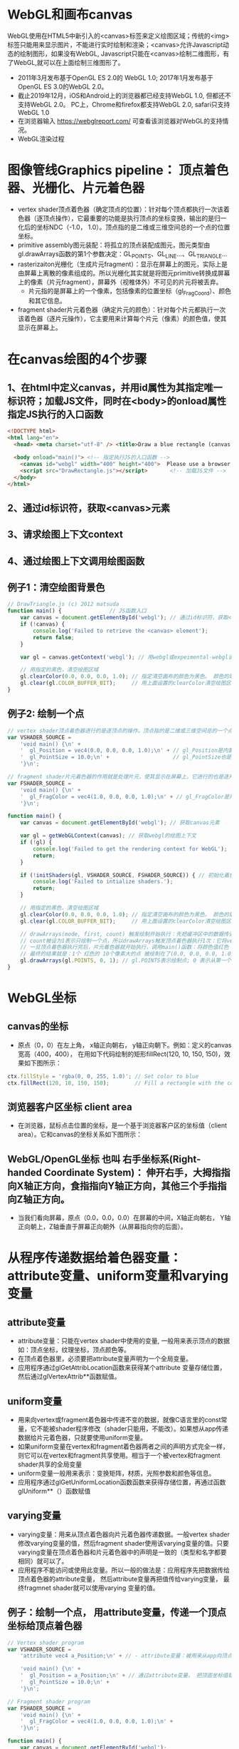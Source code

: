 * WebGL和画布canvas
WebGL使用在HTML5中新引入的<canvas>标签来定义绘图区域；传统的<img>标签只能用来显示图片，不能进行实时绘制和渲染；<canvas>允许Javascript动态的绘制图形，如果没有WebGL, Javascript只能在<canvas>绘制二维图形，有了WebGL,就可以在上面绘制三维图形了。
#+ATTR_latex: :width 800   #+ATTR_HTML: :width 800  #+ATTR_ORG: :width 800
[[file:webgl/webgl_opengl.png]]

- 2011年3月发布基于OpenGL ES 2.0的 WebGL 1.0;  2017年1月发布基于OpenGL ES 3.0的WebGL 2.0。
- 截止2019年12月，iOS和Android上的浏览器都已经支持WebGL 1.0, 但都还不支持WebGL 2.0。 PC上，Chrome和firefox都支持WebGL 2.0, safari只支持WebGL 1.0
- 在浏览器输入 https://webglreport.com/ 可查看该浏览器对WebGL的支持情况。
- WebGL渲染过程
#+ATTR_latex: :width 800   #+ATTR_HTML: :width 800  #+ATTR_ORG: :width 800
[[file:webgl/webgl_pipeline.png]]

* 图像管线Graphics pipeline： 顶点着色器、光栅化、片元着色器
- vertex shader顶点着色器（确定顶点的位置）：针对每个顶点都执行一次该着色器（逐顶点操作），它最重要的功能是执行顶点的坐标变换，输出的是归一化后的坐标NDC（-1.0， 1.0）。顶点指的是二维或三维空间总的一个点的位置坐标。
- primitive assembly图元装配：将孤立的顶点装配成图元，图元类型由gl.drawArrays函数的第1个参数决定：GL_POINTS、GL_LINE...、GL_TRIANGLE...
- rasterizaiton光栅化（生成片元fragment）：显示在屏幕上的图元，实际上是由屏幕上离散的像素组成的。所以光栅化其实就是将图元primitive转换成屏幕上的像素（片元fragment），屏幕外（视椎体外）不可见的片元将被丢弃。
  - 片元指的是屏幕上的一个像素，包括像素的位置坐标（gl_FragCoord）、颜色和其它信息。
- fragment shader片元着色器（确定片元的颜色）：针对每个片元都执行一次该着色器（逐片元操作），它主要用来计算每个片元（像素）的颜色值，使其显示在屏幕上。

* 在canvas绘图的4个步骤
** 1、在html中定义canvas，并用id属性为其指定唯一标识符；加载JS文件，同时在<body>的onload属性指定JS执行的入口函数
#+begin_src html
<!DOCTYPE html>
<html lang="en">
  <head> <meta charset="utf-8" /> <title>Draw a blue rectangle (canvas version)</title>  </head>

  <body onload="main()"> <!-- 指定执行JS的入口函数 -->
    <canvas id="webgl" width="400" height="400">  Please use a browser that supports "canvas" </canvas> <!-- 定义canvas，并用id属性为其指定唯一标识符, 也指定了画布的宽高； -->
    <script src="DrawRectangle.js"></script>       <!-- 加载JS文件 -->
  </body>
</html>
#+end_src

** 2、通过id标识符，获取<canvas>元素
** 3、请求绘图上下文context
** 4、通过绘图上下文调用绘图函数

** 例子1：清空绘图背景色

#+begin_src javascript
// DrawTriangle.js (c) 2012 matsuda
function main() {               // JS函数入口
    var canvas = document.getElementById('webgl'); // 通过id标识符，获取<canvas>元素
    if (!canvas) {
        console.log('Failed to retrieve the <canvas> element');
        return false;
    }

    var gl = canvas.getContext('webgl'); // 用webgl或expeimental-webgl请求WebGL绘图上下文。

    // 用指定的黑色，清空绘图区域
    gl.clearColor(0.0, 0.0, 0.0, 1.0); // 指定清空画布的颜色为黑色。 颜色的取值从0.0到1.0。前面3个参数分别是rgb的值。最后一个参数是透明度a，它的取值在0.0透明---到1.0不透明之间。
    gl.clear(gl.COLOR_BUFFER_BIT);     // 用上面设置的clearColor清空绘图区域。opengl有多个缓冲区：颜色缓冲区COLOR_BUFFER_BIT、深度缓冲区DEPTH_BUFFER_BIT、模版缓冲区STENCIL_BUFFER_BIT。清空绘图区域实际上是清空颜色缓冲区color buffer， 所以这里传递的参数是COLOR_BUFFER_BIT
}
#+end_src

** 例子2: 绘制一个点
#+begin_src javascript
// vertex shader顶点着色器进行的是逐顶点的操作。顶点指的是二维或三维空间总的一个点的位置坐标。
var VSHADER_SOURCE =
    'void main() {\n' +
    '  gl_Position = vec4(0.0, 0.0, 0.0, 1.0);\n' + // gl_Position是内置变量，用来表示一个顶点的位置坐标。
    '  gl_PointSize = 10.0;\n' +                    // gl_PointSize也是内置变量，用来表示点的大小： 这里把每个点设为10个像素的大小
    '}\n';

// fragment shader片元着色器的作用就是处理片元，使其显示在屏幕上，它进行的也是逐片元的操作。 片元指的是显示在屏幕上的一个像素，包括像素的位置、颜色和其它信息。
var FSHADER_SOURCE =
    'void main() {\n' +
    '  gl_FragColor = vec4(1.0, 0.0, 0.0, 1.0);\n' + // gl_FragColor是片元着色器唯一的内置变量，它控制这像素在屏幕上的最终颜色RGBA，这里设为红色
    '}\n';

function main() {
    var canvas = document.getElementById('webgl'); // 获取canvas元素

    var gl = getWebGLContext(canvas); // 获取webgl的绘图上下文
    if (!gl) {
        console.log('Failed to get the rendering context for WebGL');
        return;
    }

    if (!initShaders(gl, VSHADER_SOURCE, FSHADER_SOURCE)) { // 初始化着色器
        console.log('Failed to intialize shaders.');
        return;
    }

    // 用指定的黑色，清空绘图区域
    gl.clearColor(0.0, 0.0, 0.0, 1.0); // 指定清空画布的颜色为黑色。 颜色的取值从0.0到1.0。前面3个参数分别是rgb的值。最后一个参数是透明度a，它的取值在0.0透明---到1.0不透明之间。
    gl.clear(gl.COLOR_BUFFER_BIT);     // 用上面设置的clearColor清空绘图区域。opengl有多个缓冲区：颜色缓冲区COLOR_BUFFER_BIT、深度缓冲区DEPTH_BUFFER_BIT、模版缓冲区STENCIL_BUFFER_BIT。清空绘图区域实际上是清空颜色缓冲区color buffer， 所以这里传递的参数是COLOR_BUFFER_BIT

    // drawArrays(mode, first, count) 触发绘制开始执行：先把缓冲区中的数据传递给attribute|uniform|varying变量， 然后着色器开始执行。先逐顶点的执行顶点着色器vertex shader...再逐片元的执行片元着色器fragment shader。
    // count被设为1表示只绘制一个点，所以drawArrays触发顶点着色器执行1次：它将vec4(0.0, 0.0, 0.0, 1.0)赋值给gl_Position，将值10.0赋给gl_PointSize.
    // 一旦顶点着色器执行完后，片元着色器就开始执行，调用main()函数：将颜色值红色 vec4(1.0, 0.0, 0.0, 1.0)赋给gl_FragColor
    // 最终的结果就是：1个 红色的 10个像素大的点 被绘制在了(0.0, 0.0, 0.0, 1.0）处，也就是canvas的中间。
    gl.drawArrays(gl.POINTS, 0, 1); // gl.POINTS表示绘制点; 0 表示从第一个顶点开始绘制； 1 表示只有一个顶点，所以drawArrays触发顶点着色器执行1次
}
#+end_src


* WebGL坐标
** canvas的坐标
- 原点（0，0）在左上角， x轴正向朝右， y轴正向朝下。例如：定义的canvas宽高（400，400）， 在用如下代码绘制的矩形fillRect(120, 10, 150, 150)，效果如下图所示：
#+begin_src javascript
ctx.fillStyle = 'rgba(0, 0, 255, 1.0)'; // Set color to blue
ctx.fillRect(120, 10, 150, 150);        // Fill a rectangle with the color
#+end_src
#+ATTR_latex: :width 500   #+ATTR_HTML: :width 500  #+ATTR_ORG: :width 500
[[file:webgl/canvas_coord.png]]

** 浏览器客户区坐标 client area
- 在浏览器，鼠标点击位置的坐标，是一个基于浏览器客户区的坐标值（client area）。它和canvas的坐标关系如下图所示：
#+ATTR_latex: :width 800   #+ATTR_HTML: :width 800  #+ATTR_ORG: :width 800
[[file:webgl/browser_coord.png]]

** WebGL/OpenGL坐标 也叫 右手坐标系(Right-handed Coordinate System)： 伸开右手，大拇指指向X轴正方向，食指指向Y轴正方向，其他三个手指指向Z轴正方向。
- 当我们看向屏幕，原点（0.0，0.0，0.0）在屏幕的中间，X轴正向朝右， Y轴正向朝上，Z轴垂直于屏幕正向朝外（从屏幕指向你的后面）。

#+ATTR_latex: :width 800   #+ATTR_HTML: :width 800  #+ATTR_ORG: :width 800
[[file:webgl/webgl_coord.png]]


* 从程序传递数据给着色器变量：attribute变量、uniform变量和varying变量
** attribute变量
- attribute变量：只能在vertex shader中使用的变量, 一般用来表示顶点的数据如：顶点坐标，纹理坐标，顶点颜色等。
- 在顶点着色器里，必须要把attribute变量声明为一个全局变量。
- 应用程序通过glGetAttribLocation函数来获得某个attribute 变量存储位置， 然后通过glVertexAttrib**函数赋值。

** uniform变量
- 用来向vertex或fragment着色器中传递不变的数据，就像C语言里的const常量，它不能被shader程序修改（shader只能用，不能改）。如果想从app传递数据给片元着色器，只就要使用uniform变量。
- 如果uniform变量在vertex和fragment着色器两者之间的声明方式完全一样，则它可以在vertex和fragment共享使用。相当于一个被vertex和fragment shader共享的全局变量
- uniform变量一般用来表示：变换矩阵，材质，光照参数和颜色等信息。
- 应用程序通过glGetUniformLocation函数函数来获得存储位置，再通过函数glUniform**（）函数赋值

** varying变量
- varying变量：用来从顶点着色器向片元着色器传递数据。一般vertex shader修改varying变量的值，然后fragment shader使用该varying变量的值。只要varying变量在顶点着色器和片元着色器中的声明是一致的（类型和名字都要相同）就可以了。
- 应用程序不能访问或使用此变量。所以一般的做法是：应用程序先把数据传给顶点着色器的attribute变量， 然后attribute变量再把值传给varying变量， 最终fragmnet shader就可以使用varying 变量的值。

** 例子：绘制一个点， 用attribute变量，传递一个顶点坐标给顶点着色器
#+begin_src javascript
// Vertex shader program
var VSHADER_SOURCE =
    'attribute vec4 a_Position;\n' + // - attribute变量：被用来从app向顶点着色器传递数据。只有顶点着色器vertex shader能使用它，所以一般用来传递和顶点相关的数据。在顶点着色器里，必须把attribute变量声明为全局变量。

    'void main() {\n' +
    '  gl_Position = a_Position;\n' + // 通过attribute变量， 把顶底坐标值赋给 gl_Position。所以只要在app里动态调整attribute变量的值，就可以修改顶点着色器的坐标。
    '  gl_PointSize = 10.0;\n' +
    '}\n';

// Fragment shader program
var FSHADER_SOURCE =
    'void main() {\n' +
    '  gl_FragColor = vec4(1.0, 0.0, 0.0, 1.0);\n' +
    '}\n';

function main() {
    var canvas = document.getElementById('webgl');

    var gl = getWebGLContext(canvas);
    if (!gl) {
        console.log('Failed to get the rendering context for WebGL');
        return;
    }

    if (!initShaders(gl, VSHADER_SOURCE, FSHADER_SOURCE)) {
        console.log('Failed to intialize shaders.');
        return;
    }

    var a_Position = gl.getAttribLocation(gl.program, 'a_Position'); // 获取attribute变量的存储位置
    if (a_Position < 0) {
        console.log('Failed to get the storage location of a_Position');
        return;
    }

    gl.vertexAttrib3f(a_Position, 0.0, -0.5, 0.0); // 给顶点着色器的attribute变量赋值

    gl.clearColor(0.0, 0.0, 0.0, 1.0);
    gl.clear(gl.COLOR_BUFFER_BIT);     // 用上面设置的clearColor清空绘图区域。opengl有多个缓冲区：颜色缓冲区COLOR_BUFFER_BIT、深度缓冲区DEPTH_BUFFER_BIT、模版缓冲区STENCIL_BUFFER_BIT。清空绘图区域实际上是清空颜色缓冲区color

    gl.drawArrays(gl.POINTS, 0, 1);
}
#+end_src
** 例子： 在鼠标点击位置绘制点，使用attribute变量传递鼠标点击位置给顶点着色器；用uniform变量传递颜色给片元着色器
#+begin_src javascript
// Vertex shader program
var VSHADER_SOURCE =
    'attribute vec4 a_Position;\n' + //  声明attribute 变量
    'void main() {\n' +
    '  gl_Position = a_Position;\n' +
    '  gl_PointSize = 10.0;\n' +
    '}\n';

// Fragment shader program
var FSHADER_SOURCE =
    'precision mediump float;\n' +
    'uniform vec4 u_FragColor;\n' +  // 声明uniform变量。 顶点着色器才能使用attribute变量， 如果想从app传递数据给片元着色器，就要使用uniform变量。
    'void main() {\n' +
    '  gl_FragColor = u_FragColor;\n' +
    '}\n';

function main() {
    var canvas = document.getElementById('webgl');

    var gl = getWebGLContext(canvas);
    if (!gl) {
        console.log('Failed to get the rendering context for WebGL');
        return;
    }

    if (!initShaders(gl, VSHADER_SOURCE, FSHADER_SOURCE)) {
        console.log('Failed to intialize shaders.');
        return;
    }

    var a_Position = gl.getAttribLocation(gl.program, 'a_Position'); // 获取attribute变量的存储位置
    if (a_Position < 0) {
        console.log('Failed to get the storage location of a_Position');
        return;
    }

    var u_FragColor = gl.getUniformLocation(gl.program, 'u_FragColor'); // 获取uniform变量的存储位置
    if (!u_FragColor) {
        console.log('Failed to get the storage location of u_FragColor');
        return;
    }

    canvas.onmousedown = function(ev){ click(ev, gl, canvas, a_Position, u_FragColor) }; // 注册鼠标点击时的回调函数

    gl.clearColor(0.0, 0.0, 0.0, 1.0);

    gl.clear(gl.COLOR_BUFFER_BIT);     // 用上面设置的clearColor清空绘图区域。opengl有多个缓冲区：颜色缓冲区COLOR_BUFFER_BIT、深度缓冲区DEPTH_BUFFER_BIT、模版缓冲区STENCIL_BUFFER_BIT。清空绘图区域实际上是清空颜色缓冲区color
}

var g_points = [];  // 记录所有鼠标点击位置的坐标
var g_colors = [];  // The array to store the color of a point
function click(ev, gl, canvas, a_Position, u_FragColor) {
    var x = ev.clientX;   //  鼠标点击位置的坐标，是一个基于浏览器客户区的坐标值（client area）
    var y = ev.clientY;   //  下面还要做坐标转换：client area  --》 canvas坐标  --》 webgl的归一化设备坐标
    var rect = ev.target.getBoundingClientRect(); // 获取canvas的矩形区域

    // （x - rect.left）从浏览器客户区坐标转换成canvas坐标。  ((x - rect.left) - canvas.width/2) 获得把canvas的原点移到中心点的坐标。 再除以(canvas.width/2）完成归一化。
    x = ((x - rect.left) - canvas.width/2)/(canvas.width/2); // 把鼠标点击时的坐标转换为opengl的归一化坐标（-1.0，1.0）
    y = (canvas.height/2 - (y - rect.top))/(canvas.height/2); // (y - rect.top) 从浏览器客户区坐标转换成canvas坐标。 (canvas.height/2 - (y - rect.top))获得把canvas的原点移到中心点的坐标

    g_points.push([x, y]);                 // 要把鼠标每次点击的位置都记录下来（基于webgl的归一化的坐标）？而不是仅仅记录最近一次鼠标点击的位置。

    if (x >= 0.0 && y >= 0.0) {      // 不同的区域设置不同的颜色， 第一象限
        g_colors.push([1.0, 0.0, 0.0, 1.0]);  // Red
    } else if (x < 0.0 && y < 0.0) { // 第三象限
        g_colors.push([0.0, 1.0, 0.0, 1.0]);  // Green
    } else {                         // 其它
        g_colors.push([1.0, 1.0, 1.0, 1.0]);  // White
    }

    gl.clear(gl.COLOR_BUFFER_BIT); //  这行很重要。每次绘制完成之后，颜色缓冲区都会被重置，所以这里要明确的用我们自己设定的clear color来清空画布。

    var len = g_points.length;      // 绘制操作实际上是在颜色缓冲区color buffer中进行，绘制结束后系统将缓冲区中的内容显示在屏幕上，然后颜色缓冲区就会被重置，其中的内容会丢失
    for(var i = 0; i < len; i++) {  // 因此我们有必要将鼠标每次点击的位置都记录下来，鼠标每次点击之后，程序都重新绘制了所有的点，从第一次点击到最近的一次。
        var xy = g_points[i];         // 比如第1次点击鼠标，绘制第1个点；。。。 第3次点击鼠标，绘制第1、2和第3个点；以此类推
        var rgba = g_colors[i];

        gl.vertexAttrib3f(a_Position, xy[0], xy[1], 0.0); // 通过赋值给attribute变量， 把值传递给着色器
        gl.uniform4f(u_FragColor, rgba[0], rgba[1], rgba[2], rgba[3]); // 通过赋值给uniform变量，把颜色值传递给片元着色器的内置变量 u_FragColor
        gl.drawArrays(gl.POINTS, 0, 1);                                // 触发绘制
    }
}
#+end_src


* 缓冲对象buffer object
- 可以预先在缓冲对象中保存所有想要绘制的顶点数据，然后一次性将多个顶点数据的传给着色器，避免多次传输，提高效率。需要5个步骤：
  1) 创建缓冲区对象 vertexBuffer = gl.createBuffer()
    
  2) 绑定缓冲区对象到目标区域 gl.bindBuffer(gl.ARRAY_BUFFER | gl.ELEMENT_ARRAY_BUFFER, vertexBuffer)。
     - 目标区域gl.ARRAY_BUFFER表示缓冲区对象中包含的是顶点的数据。 gl.ELEMENT_ARRAY_BUFFER表示缓冲区对象中包含了顶点的索引值
       
  3) 向缓冲区对象写入数据 gl.bufferData(gl.ARRAY_BUFFER, vertices, gl.STATIC_DRAW) 将第2个参数vertices数组中的数据写入目标区域gl.ARRAY_BUFFER所对应的缓冲区（其实就是上一步绑定的缓冲区）
     - GL_STATIC_DRAW：表示该缓存区不会被修改； GL_DyNAMIC_DRAW：表示该缓存区会被周期性更改；GL_STREAM_DRAW：表示该缓存区会被频繁更改；

  4) 把缓冲区对象分配给attribute变量  gl.vertexAttribPointer(a_Position, 2, gl.FLOAT, false, 0, 0);
     1. 第1个参数location：指定attribute变量， 这里是a_Position
     2. 第2个参数size：每个顶点的分量个数（1到4）， 这里是2；
     3. 第3个参数type：分量的数据类型，这里是gl.FLOAT
     4. 第4个参数normalize：false数据不需要做归一化处理；
     5. 第5个参数stride: 指定相邻两个顶点间间隔的字节数，这里是0。0表示相邻两个顶点是紧密排列的，OpenGL将自动推算出stride的值。
        - stride是相对于一组属性来说的，而不是对于属性的每一个成分来说的。以具有3个分量的顶点属性为例，有x、y、z三个成分，将x、y、z看做一组，stride是每一组之间的步幅。
     6. 第6个参数offset：指定顶点在缓冲区起始位置的偏移量，这里是0
       
     - gl.vertexAttrib3f(a_Position, 0.0, -0.5, 0.0)  *一次只能向attribute变量传输1个顶点的数据* 顶点数据多时，要传输多次，效率低。
     - gl.vertexAttribPointer(a_Position, 2, gl.FLOAT, false, 0, 0) 可以 *一次性将整个缓冲区对象（多个顶点数据）传给着色器的attribute变量* , 效率高很多

  5) 激活attribute变量，使顶点着色器能够访问缓冲区的数据。 gl.enableVertexAttribArray(a_Position)
     - 注意：只有遇到函数调用gl.drawArrays(mode, first, count)才会真正开始触发把缓冲区的数据传递给着色器变量

- gl.drawArrays(mode, first, count) 触发绘制开始执行：先把缓冲区中的数据传递给attribute|uniform|varying变量， 然后着色器开始执行。先逐顶点的执行顶点着色器vertex shader...再逐片元的执行片元着色器fragment shader。


** 例子：绘制3个独立的点或一个三角形，使用缓冲区对象一次性把这3个顶点传给attribute变量
#+begin_src javascript
// Vertex shader program
var VSHADER_SOURCE =
    'attribute vec4 a_Position;\n' + // attribute 变量
    'void main() {\n' +
    '  gl_Position = a_Position;\n' +
    '  gl_PointSize = 10.0;\n' +
    '}\n';

// Fragment shader program
var FSHADER_SOURCE =
    'void main() {\n' +
    '  gl_FragColor = vec4(1.0, 0.0, 0.0, 1.0);\n' +
    '}\n';

function main() {
    var canvas = document.getElementById('webgl');

    var gl = getWebGLContext(canvas);
    if (!gl) {
        console.log('Failed to get the rendering context for WebGL');
        return;
    }

    if (!initShaders(gl, VSHADER_SOURCE, FSHADER_SOURCE)) {
        console.log('Failed to intialize shaders.');
        return;
    }

    // 使用缓冲对象向顶点着色器一次性传输多个（3个）顶点数据。
    var n = initVertexBuffers(gl); // 创建顶点缓冲对象
    if (n < 0) {
        console.log('Failed to set the positions of the vertices');
        return;
    }

    gl.clearColor(0, 0, 0, 1);
    gl.clear(gl.COLOR_BUFFER_BIT);

    // 遇到函数调用gl.drawArrays(mode, first, count)才会真正开始触发把缓冲区的数据传递给着色器变量
    gl.drawArrays(gl.POINTS, 0, n); // n的值是3，代表有3个顶点，所以虽然该函数仅调用了一次，但顶点着色器会被触发执行3次。
    // gl.drawArrays(gl.TRIANGLES, 0, n); // gl.TRIANGLES表示绘制三角形：从缓冲区第一个顶点开始，执行顶点着色器3次（n为3），用这3个点绘制出一个三角形。

}

// 使用缓冲对象向顶点着色器一次性传输多个（3个）顶点数据。
function initVertexBuffers(gl) {
    var vertices = new Float32Array([
        0.0, 0.5,   -0.5, -0.5,   0.5, -0.5
    ]);
    var n = 3; // 顶点的数量是 3个

    var vertexBuffer = gl.createBuffer(); // 创建缓冲区对象
    if (!vertexBuffer) {
        console.log('Failed to create the buffer object');
        return -1;
    }

    gl.bindBuffer(gl.ARRAY_BUFFER, vertexBuffer); // 绑定缓冲区对象到目标区域。目标区域gl.ARRAY_BUFFER表示缓冲区对象中包含的是顶点的数据。 gl.ELEMENT_ARRAY_BUFFER表示缓冲区对象中包含了顶点的索引值
    gl.bufferData(gl.ARRAY_BUFFER, vertices, gl.STATIC_DRAW); // 向缓冲区对象写入数据，将第2个参数vertices数组中的数据写入目标区域gl.ARRAY_BUFFER所对应的缓冲区（其实就是上一步绑定的缓冲区）

    var a_Position = gl.getAttribLocation(gl.program, 'a_Position'); // 获取attribute变量的存储位置
    if (a_Position < 0) {
        console.log('Failed to get the storage location of a_Position');
        return -1;
    }
    // gl.vertexAttrib3f(a_Position, 0.0, -0.5, 0.0)  *一次只能向attribute变量传输1个顶点的数据* 顶点数据多时，要传输多次，效率低。
    // gl.vertexAttribPointer(a_Position, 2, gl.FLOAT, false, 0, 0) 可以 *一次性将整个缓冲区对象（多个顶点数据）传给着色器的attribute变量* , 效率高很多
    // 本例stride的值是0，0表示相邻两个顶点是紧密排列的，OpenGL将自动算出stride的值。这里我们也可以直接手动改成8，因为2个float表示一个顶点的属性，2个float就是8个byte
    gl.vertexAttribPointer(a_Position, 2, gl.FLOAT, false, 0, 0); // 参数2表示每个顶点的分量个数（1到4）；false数据不需要做归一化处理；0表示相邻两个顶点是紧密排列的，OpenGL将自动算出stride的值。0指定顶点在缓冲区起始位置的偏移量。

    gl.enableVertexAttribArray(a_Position); // 激活attribute变量，使顶点着色器能够访问缓冲区的数据。

    return n;
}
#+end_src


* 函数详解glDrawArrays(GLenum mode, GLint first, GLsizei count) : 触发绘制开始执行》缓冲区数据传递给着色器变量》着色器执行绘制基本图元
- gl.drawArrays(mode, first, count) 触发绘制开始执行：先把缓冲区中的数据传递给attribute|uniform|varying变量， 然后着色器开始执行。先逐顶点的执行顶点着色器vertex shader...再逐片元的执行片元着色器fragment shader。
- WebGL可以绘制的3种基本图元是：点、线、三角形。其它的图形都是由这3种基本图元组成。

1. GLenum mode绘图模式：需要绘制的图元类型
   - GL_POINTS：将传入的顶点坐标作为单独的点绘制

   - GL_LINES：将传入的坐标作为单独线条绘制，ABCDEFG六个顶点，绘制AB、CD、EF三条线，如果点的个数是奇数，最后一个点将被忽略。
   - GL_LINE_STRIP条状/带状：将传入的顶点作为折线绘制，ABCD四个顶点，绘制AB、BC、CD三条线
   - GL_LINE_LOOP：将传入的顶点作为闭合折线绘制，ABCD四个顶点，绘制AB、BC、CD、DA四条线。

   - GL_TRIANGLES：将传入的顶点作为单独的三角形绘制，ABCDEF绘制ABC,DEF两个三角形
   - GL_TRIANGLE_STRIP：将传入的顶点作为三角条带绘制，ABCDEF绘制ABC,BCD,CDE,DEF四个三角形
   - GL_TRIANGLE_FAN扇形：将传入的顶点作为扇面绘制，ABCDEF绘制ABC、ACD、ADE、AEF四个三角形
2. GLint first：第一个顶点元素的索引
3. GLsizei count： 一共有多少个顶点

#+ATTR_latex: :width 800   #+ATTR_HTML: :width 800  #+ATTR_ORG: :width 800
[[file:webgl/drawarrays_mode.png]]


* 变换矩阵transformation matrix： 移动、旋转和缩放
** 平移
在顶点着色器中（而非片元着色器），逐顶点的对每个顶点坐标的分量（x，y，z）都加上一个常量（平移距离）。
如果齐次坐标的最后一个分量是1.0，那么它的前三个分量就可以表示一个点的三维坐标。
** 旋转
- 在OpenGL的右手坐标系下，旋转规则是： 确定旋转轴后，右手握成拳头，拇指指向旋转轴的正方向，其余手指的弯曲方向即为旋转的正方向，跟手指弯曲方向一致的旋转记为正向，相反则为负向。
  - 例如： Z轴正旋转或者Z轴逆时针旋转，就是大拇指指向Z轴，其余手指弯曲的方向就是Z轴旋转正方向。这个正方向，其实是逆时针方向，所以一般规定逆时针为正就是这么来的，也就是说，旋转方向可以用旋转角度值的正负来表示。
  - 为了描述旋转（比如：绕Z轴，逆时针旋转了β角度），必须指明3个要素：
    - 旋转轴（图像将围绕旋转轴旋转）
    - 转转角度（图形旋转经过的角度）
    - 旋转方向（顺时针or逆时针）： 在调用旋转相关函数时，一般不会传入一个表示旋转方向的参数。因为我们如果旋转的角度是正值，那就是逆时针旋转，原因如上所述。

#+ATTR_latex: :width 300   #+ATTR_HTML: :width 300  #+ATTR_ORG: :width 300
[[file:webgl/z_rotation.png]]

** 矩阵matrix
- 矩阵乘法不符合交换规律，也就是说 A ✖️ B 和 B ✖️ A 并不相等， 而且只有在矩阵的列数和矢量的行数相等时，才可以将两者相乘
- OpenGL API接受的矩阵要求是 *列主序* 。
  - 列主序是指以列为优先单位，在内存中逐列存储。
  - 行主序是指以行为优先单位，在内存中逐行存储。
